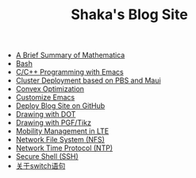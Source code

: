 #+TITLE: Shaka's Blog Site

   + [[file:mathematica.org][A Brief Summary of Mathematica]]
   + [[file:bash.org][Bash]]
   + [[file:programming_emacs.org][C/C++ Programming with Emacs]]
   + [[file:pbs_maui.org][Cluster Deployment based on PBS and Maui]]
   + [[file:convex_opt.org][Convex Optimization]]
   + [[file:customize_emacs.org][Customize Emacs]]
   + [[file:blog.org][Deploy Blog Site on GitHub]]
   + [[file:dot.org][Drawing with DOT]]
   + [[file:pgf_tikz.org][Drawing with PGF/Tikz]]
   + [[file:mobility_mgmt.org][Mobility Management in LTE]]
   + [[file:nfs.org][Network File System (NFS)]]
   + [[file:ntp.org][Network Time Protocol (NTP)]]
   + [[file:ssh.org][Secure Shell (SSH)]]
   + [[file:switch.org][关于switch语句]]

